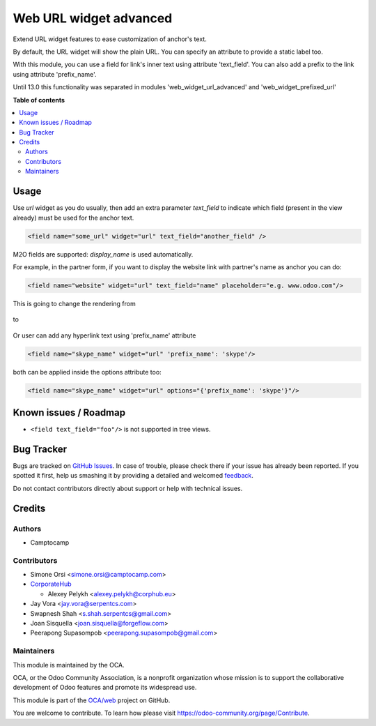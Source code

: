 =======================
Web URL widget advanced
=======================

.. !!!!!!!!!!!!!!!!!!!!!!!!!!!!!!!!!!!!!!!!!!!!!!!!!!!!
   !! This file is generated by oca-gen-addon-readme !!
   !! changes will be overwritten.                   !!
   !!!!!!!!!!!!!!!!!!!!!!!!!!!!!!!!!!!!!!!!!!!!!!!!!!!!

.. |badge1| image:: https://img.shields.io/badge/maturity-Beta-yellow.png
    :target: https://odoo-community.org/page/development-status
    :alt: Beta
.. |badge2| image:: https://img.shields.io/badge/licence-LGPL--3-blue.png
    :target: http://www.gnu.org/licenses/lgpl-3.0-standalone.html
    :alt: License: LGPL-3
.. |badge3| image:: https://img.shields.io/badge/github-OCA%2Fweb-lightgray.png?logo=github
    :target: https://github.com/OCA/web/tree/14.0/web_widget_url_advanced
    :alt: OCA/web
.. |badge4| image:: https://img.shields.io/badge/weblate-Translate%20me-F47D42.png
    :target: https://translation.odoo-community.org/projects/web-14-0/web-14-0-web_widget_url_advanced
    :alt: Translate me on Weblate
.. |badge5| image:: https://img.shields.io/badge/runbot-Try%20me-875A7B.png
    :target: https://runbot.odoo-community.org/runbot/162/14.0
    :alt: Try me on Runbot

|badge1| |badge2| |badge3| |badge4| |badge5| 

Extend URL widget features to ease customization of anchor's text.

By default, the URL widget will show the plain URL.
You can specify an attribute to provide a static label too.

With this module, you can use a field for link's inner text using attribute
'text_field'. You can also add a prefix to the link using attribute
'prefix_name'.

Until 13.0 this functionality was separated in modules 'web_widget_url_advanced'
and 'web_widget_prefixed_url'

**Table of contents**

.. contents::
   :local:

Usage
=====

Use `url` widget as you do usually, then add an extra parameter `text_field`
to indicate which field (present in the view already) must be used for the anchor text.


.. code-block:: xml

    <field name="some_url" widget="url" text_field="another_field" />

M2O fields are supported: `display_name` is used automatically.


For example, in the partner form,
if you want to display the website link with partner's name as anchor you can do:


.. code-block:: xml

    <field name="website" widget="url" text_field="name" placeholder="e.g. www.odoo.com"/>

This is going to change the rendering from

.. figure:: https://raw.githubusercontent.com/OCA/web/14.0/web_widget_url_advanced/static/description/before.png


to

.. figure:: https://raw.githubusercontent.com/OCA/web/14.0/web_widget_url_advanced/static/description/after.png

Or user can add any hyperlink text using 'prefix_name' attribute

.. code-block:: xml

    <field name="skype_name" widget="url" 'prefix_name': 'skype'/>

both can be applied inside the options attribute too:

.. code-block:: xml

    <field name="skype_name" widget="url" options="{'prefix_name': 'skype'}"/>

Known issues / Roadmap
======================

* ``<field text_field="foo"/>`` is not supported in tree views.

Bug Tracker
===========

Bugs are tracked on `GitHub Issues <https://github.com/OCA/web/issues>`_.
In case of trouble, please check there if your issue has already been reported.
If you spotted it first, help us smashing it by providing a detailed and welcomed
`feedback <https://github.com/OCA/web/issues/new?body=module:%20web_widget_url_advanced%0Aversion:%2014.0%0A%0A**Steps%20to%20reproduce**%0A-%20...%0A%0A**Current%20behavior**%0A%0A**Expected%20behavior**>`_.

Do not contact contributors directly about support or help with technical issues.

Credits
=======

Authors
~~~~~~~

* Camptocamp

Contributors
~~~~~~~~~~~~

* Simone Orsi <simone.orsi@camptocamp.com>
* `CorporateHub <https://corporatehub.eu/>`__

  * Alexey Pelykh <alexey.pelykh@corphub.eu>

* Jay Vora <jay.vora@serpentcs.com>
* Swapnesh Shah <s.shah.serpentcs@gmail.com>
* Joan Sisquella <joan.sisquella@forgeflow.com>
* Peerapong Supasompob <peerapong.supasompob@gmail.com>

Maintainers
~~~~~~~~~~~

This module is maintained by the OCA.

.. image:: https://odoo-community.org/logo.png
   :alt: Odoo Community Association
   :target: https://odoo-community.org

OCA, or the Odoo Community Association, is a nonprofit organization whose
mission is to support the collaborative development of Odoo features and
promote its widespread use.

This module is part of the `OCA/web <https://github.com/OCA/web/tree/14.0/web_widget_url_advanced>`_ project on GitHub.

You are welcome to contribute. To learn how please visit https://odoo-community.org/page/Contribute.
